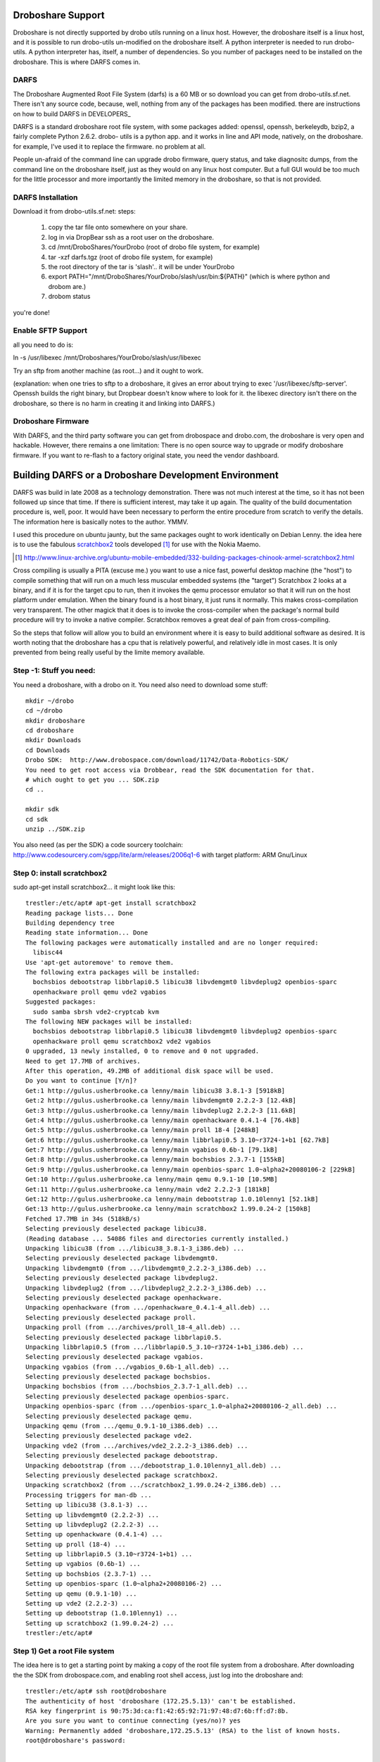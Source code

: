
Droboshare Support
------------------

Droboshare is not directly supported by drobo utils running on a linux host.
However, the droboshare itself is a linux host, and it is possible to run
drobo-utils un-modified on the droboshare itself.  A python interpreter is needed
to run drobo-utils.  A python interpreter has, itself, a number of dependencies.
So you number of packages need to be installed on the droboshare.
This is where DARFS comes in.

DARFS
=====
The Droboshare Augmented Root File System (darfs) is a 60 MB or so download
you can get from drobo-utils.sf.net.  There isn't any source code, because,
well, nothing from any of the packages has been modified.  there are
instructions on how to build DARFS in DEVELOPERS_

DARFS is a standard droboshare root file system, with some packages added:
openssl, openssh, berkeleydb, bzip2, a fairly complete Python 2.6.2.  drobo-
utils is a python app. and it works in line and API mode, natively, on
the droboshare.  for example, I've used it to replace the firmware. no
problem at all.

People un-afraid of the command line can upgrade drobo firmware, query
status, and take diagnositc dumps, from the command line on the droboshare
itself, just as they would on any linux host computer.  But a full GUI
would be too much for the little processor and more importantly the limited
memory in the droboshare, so that is not provided.

DARFS Installation
==================
Download it from drobo-utils.sf.net:
steps:

   1. copy the tar file onto somewhere on your share.
   2. log in via DropBear ssh as a root user on the droboshare.
   3. cd /mnt/DroboShares/YourDrobo (root of drobo file system, for example)
   4. tar -xzf darfs.tgz (root of drobo file system, for example)
   5. the root directory of the tar is 'slash'.. it will be under YourDrobo
   6. export PATH="/mnt/DroboShares/YourDrobo/slash/usr/bin:${PATH}"  (which is where python and drobom are.)
   7. drobom status

you're done!

Enable SFTP Support
===================

all you need to do is:

ln -s /usr/libexec /mnt/Droboshares/YourDrobo/slash/usr/libexec

Try an sftp from another machine (as root...) and it ought to work.

(explanation: when one tries to sftp to a droboshare, it gives an error
about trying to exec '/usr/libexec/sftp-server'.  Openssh builds the
right binary, but Dropbear doesn't know where to look for it.  the
libexec directory isn't there on the droboshare, so there is no harm
in creating it and linking into DARFS.)


Droboshare Firmware
===================

With DARFS, and the third party software you can get from drobospace and
drobo.com, the droboshare is very open and hackable.   However, there
remains a one limitation: There is no open source way to upgrade or modify
droboshare firmware.  If you want to re-flash to a factory original
state, you need the vendor dashboard.



Building DARFS or a Droboshare Development Environment
------------------------------------------------------

DARFS was build in late 2008 as a technology demonstration.  There was not
much interest at the time, so it has not been followed up since that time.
If there is sufficient interest, may take it up again.  The quality of the
build documentation procedure is, well, poor.  It would have been necessary
to perform the entire procedure from scratch to verify the details.  The
information here is basically notes to the author.  YMMV.

I used this procedure on ubuntu jaunty, but the same packages ought to work
identically on Debian Lenny.  the idea here is to use the fabulous scratchbox2_
tools developed [#recipe]_ for use with the Nokia Maemo.

.. _scratchbox2: http://www.freedesktop.org/wiki/Software/sbox2

.. [#recipe] http://www.linux-archive.org/ubuntu-mobile-embedded/332-building-packages-chinook-armel-scratchbox2.html

Cross compiling is usually a PITA (excuse me.) you want to use a nice fast,
powerful desktop machine (the "host") to compile something that will run on a
much less muscular embedded systems (the "target")  Scratchbox 2 looks at a
binary, and if it is for the target cpu to run, then it invokes the qemu
processor emulator so that it will run on the host platform under emulation.
When the binary found is a host binary, it just runs it normally.  This makes
cross-compilation very transparent.  The other magick that it does is to
invoke the cross-compiler when the package's normal build procedure will try
to invoke a native compiler.  Scratchbox removes a great deal of pain from
cross-compiling.

So the steps that follow will allow you to build an environment where it is
easy to build additional software as desired.  It is worth noting that the
droboshare has a cpu that is relatively powerful, and relatively idle in
most cases.  It is only prevented from being really useful by the limite
memory available.

Step -1:  Stuff you need:
=========================

You need a droboshare, with a drobo on it.
You need also need to download some stuff::

  mkdir ~/drobo
  cd ~/drobo
  mkdir droboshare
  cd droboshare
  mkdir Downloads
  cd Downloads
  Drobo SDK:  http://www.drobospace.com/download/11742/Data-Robotics-SDK/
  You need to get root access via Drobbear, read the SDK documentation for that.
  # which ought to get you ... SDK.zip
  cd ..

  mkdir sdk
  cd sdk
  unzip ../SDK.zip

You also need (as per the SDK) a code sourcery toolchain:  http://www.codesourcery.com/sgpp/lite/arm/releases/2006q1-6 with target platform: ARM Gnu/Linux



Step 0: install scratchbox2
===========================

sudo apt-get install scratchbox2... it might look like this::

  trestler:/etc/apt# apt-get install scratchbox2
  Reading package lists... Done
  Building dependency tree
  Reading state information... Done
  The following packages were automatically installed and are no longer required:
    libisc44
  Use 'apt-get autoremove' to remove them.
  The following extra packages will be installed:
    bochsbios debootstrap libbrlapi0.5 libicu38 libvdemgmt0 libvdeplug2 openbios-sparc
    openhackware proll qemu vde2 vgabios
  Suggested packages:
    sudo samba sbrsh vde2-cryptcab kvm
  The following NEW packages will be installed:
    bochsbios debootstrap libbrlapi0.5 libicu38 libvdemgmt0 libvdeplug2 openbios-sparc
    openhackware proll qemu scratchbox2 vde2 vgabios
  0 upgraded, 13 newly installed, 0 to remove and 0 not upgraded.
  Need to get 17.7MB of archives.
  After this operation, 49.2MB of additional disk space will be used.
  Do you want to continue [Y/n]?
  Get:1 http://gulus.usherbrooke.ca lenny/main libicu38 3.8.1-3 [5918kB]
  Get:2 http://gulus.usherbrooke.ca lenny/main libvdemgmt0 2.2.2-3 [12.4kB]
  Get:3 http://gulus.usherbrooke.ca lenny/main libvdeplug2 2.2.2-3 [11.6kB]
  Get:4 http://gulus.usherbrooke.ca lenny/main openhackware 0.4.1-4 [76.4kB]
  Get:5 http://gulus.usherbrooke.ca lenny/main proll 18-4 [248kB]
  Get:6 http://gulus.usherbrooke.ca lenny/main libbrlapi0.5 3.10~r3724-1+b1 [62.7kB]
  Get:7 http://gulus.usherbrooke.ca lenny/main vgabios 0.6b-1 [79.1kB]
  Get:8 http://gulus.usherbrooke.ca lenny/main bochsbios 2.3.7-1 [155kB]
  Get:9 http://gulus.usherbrooke.ca lenny/main openbios-sparc 1.0~alpha2+20080106-2 [229kB]
  Get:10 http://gulus.usherbrooke.ca lenny/main qemu 0.9.1-10 [10.5MB]
  Get:11 http://gulus.usherbrooke.ca lenny/main vde2 2.2.2-3 [181kB]
  Get:12 http://gulus.usherbrooke.ca lenny/main debootstrap 1.0.10lenny1 [52.1kB]
  Get:13 http://gulus.usherbrooke.ca lenny/main scratchbox2 1.99.0.24-2 [150kB]
  Fetched 17.7MB in 34s (518kB/s)
  Selecting previously deselected package libicu38.
  (Reading database ... 54086 files and directories currently installed.)
  Unpacking libicu38 (from .../libicu38_3.8.1-3_i386.deb) ...
  Selecting previously deselected package libvdemgmt0.
  Unpacking libvdemgmt0 (from .../libvdemgmt0_2.2.2-3_i386.deb) ...
  Selecting previously deselected package libvdeplug2.
  Unpacking libvdeplug2 (from .../libvdeplug2_2.2.2-3_i386.deb) ...
  Selecting previously deselected package openhackware.
  Unpacking openhackware (from .../openhackware_0.4.1-4_all.deb) ...
  Selecting previously deselected package proll.
  Unpacking proll (from .../archives/proll_18-4_all.deb) ...
  Selecting previously deselected package libbrlapi0.5.
  Unpacking libbrlapi0.5 (from .../libbrlapi0.5_3.10~r3724-1+b1_i386.deb) ...
  Selecting previously deselected package vgabios.
  Unpacking vgabios (from .../vgabios_0.6b-1_all.deb) ...
  Selecting previously deselected package bochsbios.
  Unpacking bochsbios (from .../bochsbios_2.3.7-1_all.deb) ...
  Selecting previously deselected package openbios-sparc.
  Unpacking openbios-sparc (from .../openbios-sparc_1.0~alpha2+20080106-2_all.deb) ...
  Selecting previously deselected package qemu.
  Unpacking qemu (from .../qemu_0.9.1-10_i386.deb) ...
  Selecting previously deselected package vde2.
  Unpacking vde2 (from .../archives/vde2_2.2.2-3_i386.deb) ...
  Selecting previously deselected package debootstrap.
  Unpacking debootstrap (from .../debootstrap_1.0.10lenny1_all.deb) ...
  Selecting previously deselected package scratchbox2.
  Unpacking scratchbox2 (from .../scratchbox2_1.99.0.24-2_i386.deb) ...
  Processing triggers for man-db ...
  Setting up libicu38 (3.8.1-3) ...
  Setting up libvdemgmt0 (2.2.2-3) ...
  Setting up libvdeplug2 (2.2.2-3) ...
  Setting up openhackware (0.4.1-4) ...
  Setting up proll (18-4) ...
  Setting up libbrlapi0.5 (3.10~r3724-1+b1) ...
  Setting up vgabios (0.6b-1) ...
  Setting up bochsbios (2.3.7-1) ...
  Setting up openbios-sparc (1.0~alpha2+20080106-2) ...
  Setting up qemu (0.9.1-10) ...
  Setting up vde2 (2.2.2-3) ...
  Setting up debootstrap (1.0.10lenny1) ...
  Setting up scratchbox2 (1.99.0.24-2) ...
  trestler:/etc/apt#

Step 1) Get a root File system
==============================

The idea here is to get a starting point by making a copy of the root file
system from a droboshare.  After downloading the the SDK from drobospace.com,
and enabling root shell access, just log into the droboshare and::

  trestler:/etc/apt# ssh root@droboshare
  The authenticity of host 'droboshare (172.25.5.13)' can't be established.
  RSA key fingerprint is 90:75:3d:ca:f1:42:65:92:71:97:48:d7:6b:ff:d7:8b.
  Are you sure you want to continue connecting (yes/no)? yes
  Warning: Permanently added 'droboshare,172.25.5.13' (RSA) to the list of known hosts.
  root@droboshare's password:


  Welcome to Embedded Linux
             _  _
            | ||_|
            | | _ ____  _   _  _  _
            | || |  _ \| | | |\ \/ /
            | || | | | | |_| |/    \
            |_||_|_| |_|\____|\_/\_/

            A Data Robotics Product.

  http://www.drobo.com/



  BusyBox v1.1.2 (2007.06.18-15:03+0000) Built-in shell (ash)
  Enter 'help' for a list of built-in commands.

  ~ $cd /
  / $  tar -cvf /mnt/Droboshare/Dro*/droboshare_root.tar bin dev fs.ls lib opt sbin src usr version boot etc home linuxrc root serial tmp var


  on your Debian or Ubuntu system,

  mkdir slash
  cd slash
  tar -xvf slash.tar

  #in the SDK there is some libz stuff,  add it into the appropriate places (/usr/lib for libz, and /usr/include for a .h)

  cd slash
  cd tmp
  tar -xvf ~/drobo/droboshare/sdk/libz.tgz
  mv *.so ../usr/lib
  mv *.h ../usr/include
  cd ../..
  tar -xjvf arm-2006q1-6-arm-none-linux-gnueabi-i686-pc-linux-gnu.tar.bz2
  creates the ~/drobo/droboshare/armx directory for the toolchaimkdir slash
  cd slash
  tar -xvf slash.tar

  #in the SDK there is some libz stuff,  add it into the appropriate places (/usr/lib for libz, and /usr/include for a .h)

  cd slash
  cd tmp
  tar -xvf ~/drobo/droboshare/sdk/libz.tgz
  mv *.so ../usr/lib
  mv *.h ../usr/include

  # add includes from the cross-compilation environment...
  # this isn't quite right,  the includes came from somewhere else... have to look around...

  cd ~/drobo/droboshare/
  dirs="`find armx -type d -name include`"
  #copy all the include from the sub-directories in armx into slash/usr/include...
  #something like this might work:
  for i in $dirs; do
      cd $i ; tar -cf - . | (cd ~/drobo/droboshare/slash/usr/include; tar -xvf - )
  done

  #but a lot of them seem to be repeats, the only really interesting one is:
  ./arm-none-linux-gnueabi/libc/usr/include






Step 2) Configure Scratchbox2
=============================

#some of these helped... not sure which one, have to try again::

  sb2-init -c /usr/bin/qemu-arm gcc-armel /home/peter/drobo/droboshare/armx/bin/arm-none-linux-gnueabi-gcc
  sb2-init -c "qemu-arm" -t /home/peter/drobo/droboshare/armx
  sb2-init gcc /home/peter/arm-2006q3/bin/arm-linux-gcc


Step 3) Build anything...
=========================

Build procedures is basically out of the box after this point::

  cd bzip2
  make
  make install PREFIX=/home/peter/drobo/droboshare/slash/usr


  cd ../db*
  cd build_unix
  export CC=/home/peter/drobo/droboshare/armx/bin/arm-none-linux-gnueabi-gcc
  ./configure --prefix...
  make
  make install

  cd ../ncur*
  ./configure --prefix=...
  make
  make install

  cd ../openssl*
  ./config --prefix=...
  make
  make install

  cd ../Pyth*
  ./configure --prefix=
  make

  Failed to find the necessary bits to build these modules:
  _sqlite3 _tkinter bsddb185
  gdbm readline sunaudiodev
  To find the necessary bits, look in setup.py in detect_modules() for the module's name.


  Failed to build these modules:
  _curses _curses_panel

  running build_scripts
  make install

  cd ../drobo-utils/trunk
  /python setup.py install


  cd into usr/bin
  vi drobom
  #!/usr/bin/env python
  :wq

  cd ~/drobo/droboshare/src
  tar -xzvf ../Downloads/libpcap-1.0.0.tar.gz
  cd libpcap*
  sb2
  ./configure --prefix=/home/peter/drobo/droboshare/slash/usr
  make
  make install
  exit

  cd ..
  tar -xzvf ../Downloads/tcpdump-4.0.0.tar.gz
  cd tcpdu*
  ./configure --prefix=/home/peter/drobo/droboshare/slash/usr
  make
  fails with:
  /usr/lib/libcrypto.a(dso_dlfcn.o): In function `dlfcn_bind_func':
  dso_dlfcn.c:(.text+0x2d4): undefined reference to `dlsym'
  dso_dlfcn.c:(.text+0x344): undefined reference to `dlerror'
  /usr/lib/libcrypto.a(dso_dlfcn.o): In function `dlfcn_bind_var':
  dso_dlfcn.c:(.text+0x400): undefined reference to `dlsym'
  dso_dlfcn.c:(.text+0x46c): undefined reference to `dlerror'
  /usr/lib/libcrypto.a(dso_dlfcn.o): In function `dlfcn_unload':
  dso_dlfcn.c:(.text+0x4e8): undefined reference to `dlclose'
  /usr/lib/libcrypto.a(dso_dlfcn.o): In function `dlfcn_load':
  dso_dlfcn.c:(.text+0x56c): undefined reference to `dlopen'
  dso_dlfcn.c:(.text+0x5d4): undefined reference to `dlclose'
  dso_dlfcn.c:(.text+0x5ec): undefined reference to `dlerror'
  collect2: ld returned 1 exit status
  make: *** [tcpdump] Error 1

  vi Makefile
  /-lc
  a-ldl
  :wq

  make
  make install


so there you go, samples of building a whole bunch of packages.






copyright:

Drobo Utils Copyright (C) 2008,2009  Peter Silva (Peter.A.Silva@gmail.com)
Drobo Utils comes with ABSOLUTELY NO WARRANTY; For details type see the file
named COPYING in the root of the source directory tree.
